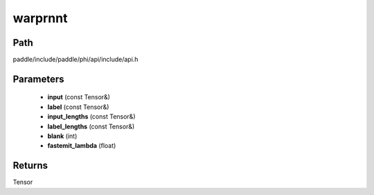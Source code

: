 .. _en_api_paddle_experimental_warprnnt:

warprnnt
-------------------------------

.. cpp:function:: Tensor warprnnt ( const Tensor & input , const Tensor & label , const Tensor & input_lengths , const Tensor & label_lengths , int blank = 0 , float fastemit_lambda = 0.0 ) 



Path
:::::::::::::::::::::
paddle/include/paddle/phi/api/include/api.h

Parameters
:::::::::::::::::::::
	- **input** (const Tensor&)
	- **label** (const Tensor&)
	- **input_lengths** (const Tensor&)
	- **label_lengths** (const Tensor&)
	- **blank** (int)
	- **fastemit_lambda** (float)

Returns
:::::::::::::::::::::
Tensor

